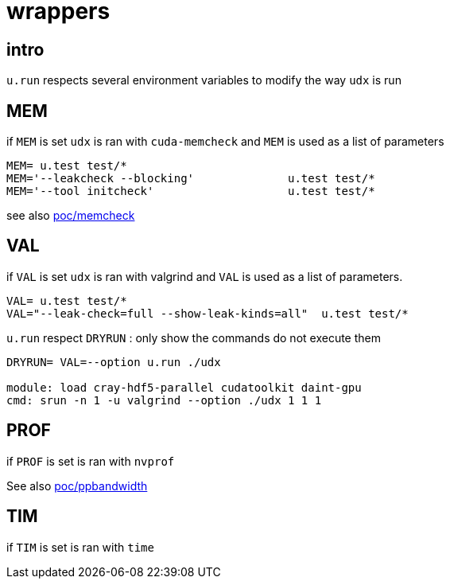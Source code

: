 [[wrappers]]
= wrappers

[[intro]]
== intro

`u.run` respects several environment variables to modify the way `udx`
is run

[[mem]]
== MEM

if `MEM` is set `udx` is ran with `cuda-memcheck` and `MEM` is used as a
list of parameters

....
MEM= u.test test/*
MEM='--leakcheck --blocking'              u.test test/*
MEM='--tool initcheck'                    u.test test/*
....

see also link:poc/memcheck[poc/memcheck]

[[val]]
== VAL

if `VAL` is set `udx` is ran with valgrind and `VAL` is used as a list
of parameters.

....
VAL= u.test test/*
VAL="--leak-check=full --show-leak-kinds=all"  u.test test/*
....

`u.run` respect `DRYRUN` : only show the commands do not execute them

....
DRYRUN= VAL=--option u.run ./udx

module: load cray-hdf5-parallel cudatoolkit daint-gpu
cmd: srun -n 1 -u valgrind --option ./udx 1 1 1
....

[[prof]]
== PROF

if `PROF` is set is ran with `nvprof`

See also link:poc/prof/ppbandwidth[poc/ppbandwidth]

[[tim]]
== TIM

if `TIM` is set is ran with `time`

